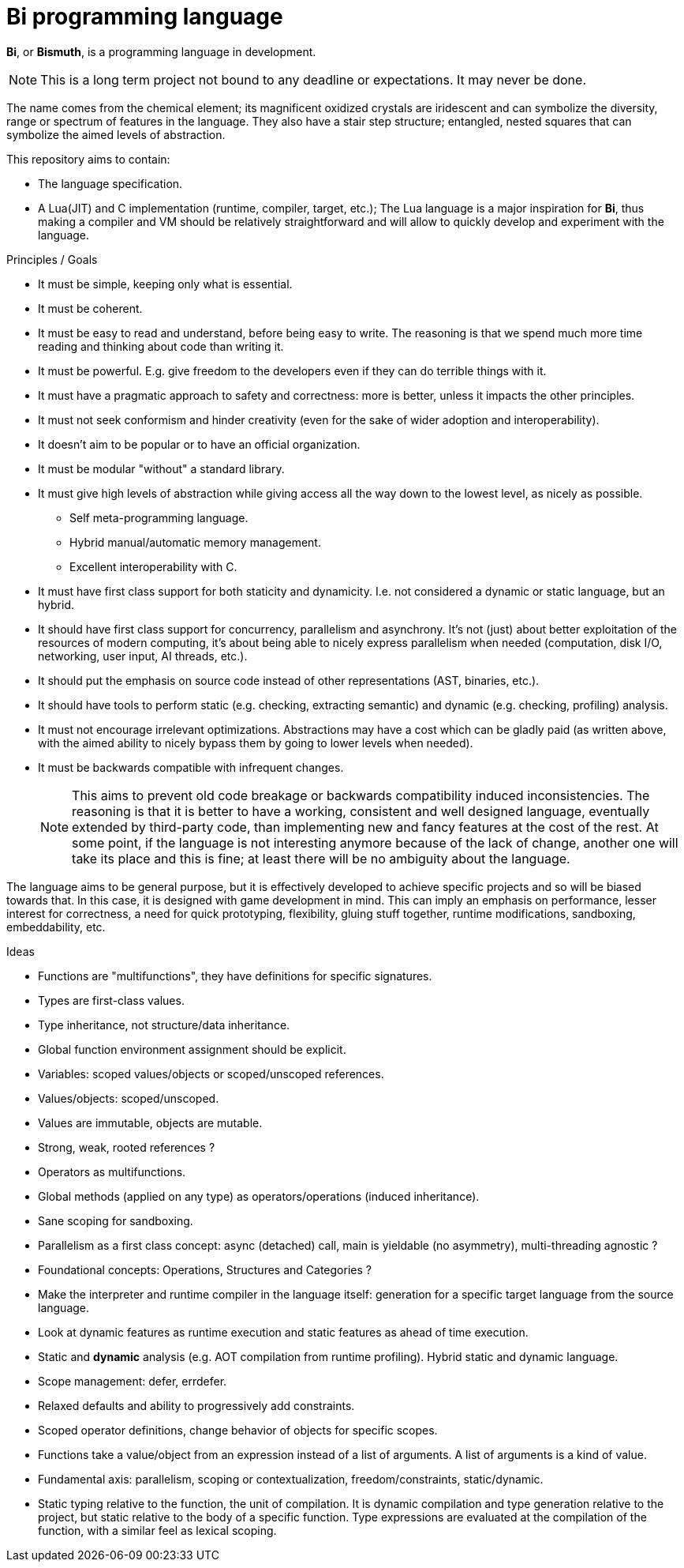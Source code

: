 = Bi programming language

*Bi*, or *Bismuth*, is a programming language in development. 

NOTE: This is a long term project not bound to any deadline or expectations. It may never be done.

The name comes from the chemical element; its magnificent oxidized crystals are iridescent and can symbolize the diversity, range or spectrum of features in the language. They also have a stair step structure; entangled, nested squares that can symbolize the aimed levels of abstraction.

.This repository aims to contain:
- The language specification.
- A Lua(JIT) and C implementation (runtime, compiler, target, etc.); The Lua language is a major inspiration for *Bi*, thus making a compiler and VM should be relatively straightforward and will allow to quickly develop and experiment with the language.

.Principles / Goals 
- It must be simple, keeping only what is essential.
- It must be coherent.
- It must be easy to read and understand, before being easy to write. The reasoning is that we spend much more time reading and thinking about code than writing it.
- It must be powerful. E.g. give freedom to the developers even if they can do terrible things with it.
- It must have a pragmatic approach to safety and correctness: more is better, unless it impacts the other principles.
- It must not seek conformism and hinder creativity (even for the sake of wider adoption and interoperability).
- It doesn't aim to be popular or to have an official organization.
- It must be modular "without" a standard library.
- It must give high levels of abstraction while giving access all the way down to the lowest level, as nicely as possible.
** Self meta-programming language.
** Hybrid manual/automatic memory management.
** Excellent interoperability with C.
- It must have first class support for both staticity and dynamicity. I.e. not considered a dynamic or static language, but an hybrid.
- It should have first class support for concurrency, parallelism and asynchrony. It's not (just) about better exploitation of the resources of modern computing, it's about being able to nicely express parallelism when needed (computation, disk I/O, networking, user input, AI threads, etc.).
- It should put the emphasis on source code instead of other representations (AST, binaries, etc.).
- It should have tools to perform static (e.g. checking, extracting semantic) and dynamic (e.g. checking, profiling) analysis.
- It must not encourage irrelevant optimizations. Abstractions may have a cost which can be gladly paid (as written above, with the aimed ability to nicely bypass them by going to lower levels when needed).
- It must be backwards compatible with infrequent changes.
+
NOTE: This aims to prevent old code breakage or backwards compatibility induced inconsistencies. The reasoning is that it is better to have a working, consistent and well designed language, eventually extended by third-party code, than implementing new and fancy features at the cost of the rest. At some point, if the language is not interesting anymore because of the lack of change, another one will take its place and this is fine; at least there will be no ambiguity about the language.

The language aims to be general purpose, but it is effectively developed to achieve specific projects and so will be biased towards that. In this case, it is designed with game development in mind. This can imply an emphasis on performance, lesser interest for correctness, a need for quick prototyping, flexibility, gluing stuff together, runtime modifications, sandboxing, embeddability, etc.

.Ideas
- Functions are "multifunctions", they have definitions for specific signatures.
- Types are first-class values.
- Type inheritance, not structure/data inheritance.
- Global function environment assignment should be explicit.
- Variables: scoped values/objects or scoped/unscoped references.
- Values/objects: scoped/unscoped.
- Values are immutable, objects are mutable.
- Strong, weak, rooted references ?
- Operators as multifunctions.
- Global methods (applied on any type) as operators/operations (induced inheritance).
- Sane scoping for sandboxing.
- Parallelism as a first class concept: async (detached) call, main is yieldable (no asymmetry), multi-threading agnostic ?
- Foundational concepts: Operations, Structures and Categories ?
- Make the interpreter and runtime compiler in the language itself: generation for a specific target language from the source language.
- Look at dynamic features as runtime execution and static features as ahead of time execution.
- Static and **dynamic** analysis (e.g. AOT compilation from runtime profiling). Hybrid static and dynamic language.
- Scope management: defer, errdefer.
- Relaxed defaults and ability to progressively add constraints.
- Scoped operator definitions, change behavior of objects for specific scopes.
- Functions take a value/object from an expression instead of a list of arguments. A list of arguments is a kind of value.
- Fundamental axis: parallelism, scoping or contextualization, freedom/constraints, static/dynamic.
- Static typing relative to the function, the unit of compilation. It is dynamic
  compilation and type generation relative to the project, but static relative
  to the body of a specific function. Type expressions are evaluated at the
  compilation of the function, with a similar feel as lexical scoping.
